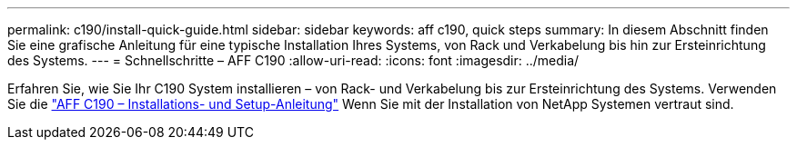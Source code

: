 ---
permalink: c190/install-quick-guide.html 
sidebar: sidebar 
keywords: aff c190, quick steps 
summary: In diesem Abschnitt finden Sie eine grafische Anleitung für eine typische Installation Ihres Systems, von Rack und Verkabelung bis hin zur Ersteinrichtung des Systems. 
---
= Schnellschritte – AFF C190
:allow-uri-read: 
:icons: font
:imagesdir: ../media/


[role="lead"]
Erfahren Sie, wie Sie Ihr C190 System installieren – von Rack- und Verkabelung bis zur Ersteinrichtung des Systems. Verwenden Sie die link:../media/PDF/215-13793_B0_AFFC190_ISI.pdf["AFF C190 – Installations- und Setup-Anleitung"^] Wenn Sie mit der Installation von NetApp Systemen vertraut sind.
